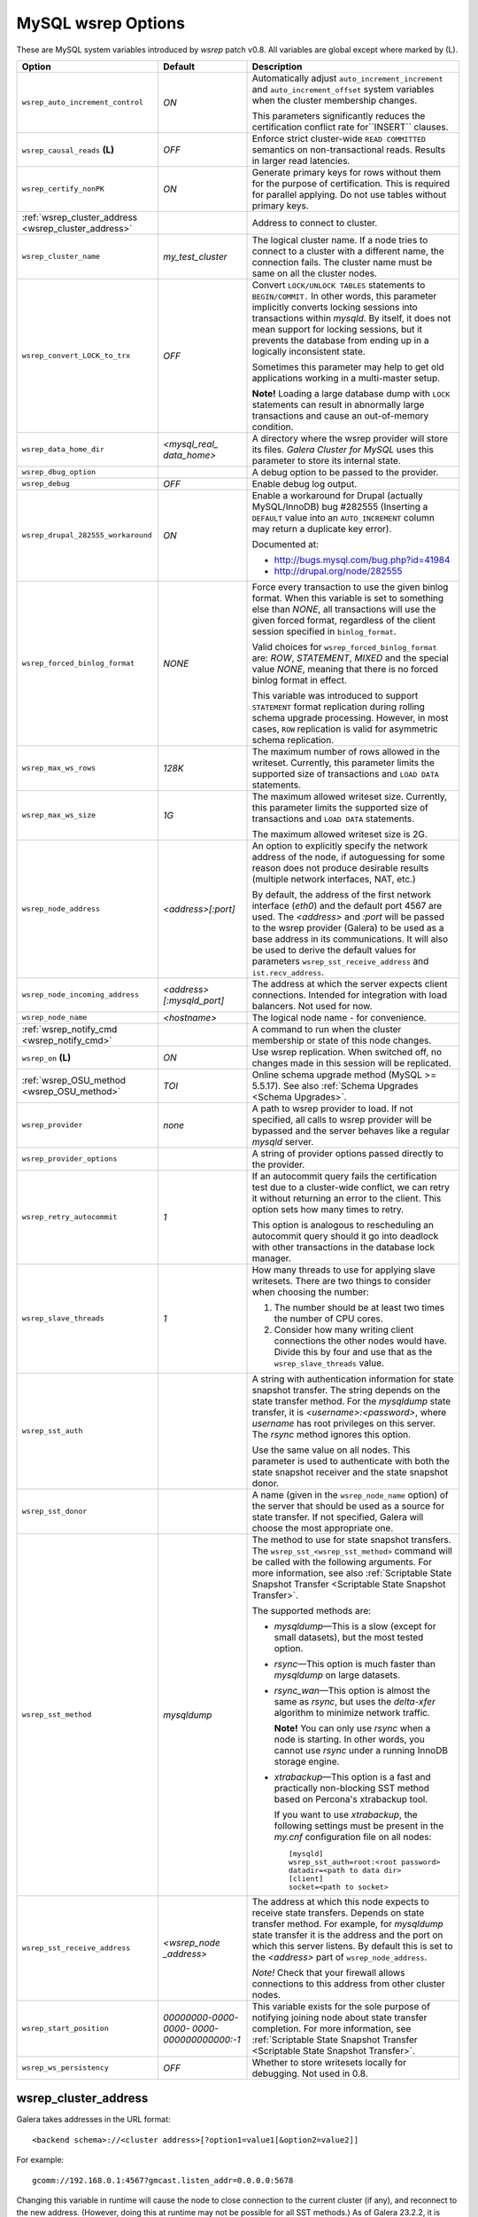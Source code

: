 ======================
 MySQL wsrep Options
======================
.. _`MySQL wsrep Options`:

.. index::
   single: Drupal


These are MySQL system variables introduced by *wsrep*
patch v0.8. All variables are global except where marked
by (L).


+------------------------------------+--------------------------+-----------------------------------------------------------------+
| Option                             | Default                  | Description                                                     |
+====================================+==========================+=================================================================+
| ``wsrep_auto_increment_control``   | *ON*                     | Automatically adjust ``auto_increment_increment`` and           |
|                                    |                          | ``auto_increment_offset`` system variables when the             |
|                                    |                          | cluster membership changes.                                     |
|                                    |                          |                                                                 |
|                                    |                          | This parameters significantly reduces the certification         |
|                                    |                          | conflict rate for``INSERT`` clauses.                            |
+------------------------------------+--------------------------+-----------------------------------------------------------------+
| ``wsrep_causal_reads`` **(L)**     | *OFF*                    | Enforce strict cluster-wide ``READ COMMITTED`` semantics on     |
|                                    |                          | non-transactional reads. Results in larger read latencies.      |
+------------------------------------+--------------------------+-----------------------------------------------------------------+
| ``wsrep_certify_nonPK``            | *ON*                     | Generate primary keys for rows without them for the             |
|                                    |                          | purpose of certification. This is required for parallel         |
|                                    |                          | applying. Do not use tables without primary keys.               |
+------------------------------------+--------------------------+-----------------------------------------------------------------+
| :ref:`wsrep_cluster_address        |                          | Address to connect to cluster.                                  |
| <wsrep_cluster_address>`           |                          |                                                                 |
+------------------------------------+--------------------------+-----------------------------------------------------------------+
| ``wsrep_cluster_name``             | *my_test_cluster*        | The logical cluster name. If a node tries to connect to a       |
|                                    |                          | cluster with a different name, the connection fails. The        |
|                                    |                          | cluster name must be same on all the cluster nodes.             |
+------------------------------------+--------------------------+-----------------------------------------------------------------+
| ``wsrep_convert_LOCK_to_trx``      | *OFF*                    | Convert ``LOCK/UNLOCK TABLES`` statements to ``BEGIN/COMMIT.``  |
|                                    |                          | In other words, this parameter implicitly converts locking      |
|                                    |                          | sessions into transactions within *mysqld*. By itself, it does  |
|                                    |                          | not mean support for locking sessions, but it prevents the      |
|                                    |                          | database from ending up in a logically                          |
|                                    |                          | inconsistent state.                                             |
|                                    |                          |                                                                 |
|                                    |                          | Sometimes this parameter may help to get old applications       |
|                                    |                          | working in a multi-master setup.                                |
|                                    |                          |                                                                 |
|                                    |                          | **Note!** Loading a large database dump with ``LOCK``           |
|                                    |                          | statements can result in abnormally large transactions and      |
|                                    |                          | cause an out-of-memory condition.                               |
+------------------------------------+--------------------------+-----------------------------------------------------------------+
| ``wsrep_data_home_dir``            | *<mysql_real_            | A directory where the wsrep provider will store its files.      |
|                                    | data_home>*              | *Galera Cluster for MySQL* uses this parameter                  |
|                                    |                          | to store its internal state.                                    |
+------------------------------------+--------------------------+-----------------------------------------------------------------+
| ``wsrep_dbug_option``              |                          | A debug option to be passed to the provider.                    |
+------------------------------------+--------------------------+-----------------------------------------------------------------+
| ``wsrep_debug``                    | *OFF*                    | Enable debug log output.                                        |
+------------------------------------+--------------------------+-----------------------------------------------------------------+
| ``wsrep_drupal_282555_workaround`` | *ON*                     | Enable a workaround for Drupal (actually MySQL/InnoDB) bug      |
|                                    |                          | #282555 (Inserting a ``DEFAULT`` value into an                  |
|                                    |                          | ``AUTO_INCREMENT`` column may return a duplicate key error).    |
|                                    |                          |                                                                 |
|                                    |                          | Documented at:                                                  |
|                                    |                          |                                                                 |
|                                    |                          | - http://bugs.mysql.com/bug.php?id=41984                        |
|                                    |                          | - http://drupal.org/node/282555                                 |
+------------------------------------+--------------------------+-----------------------------------------------------------------+
| ``wsrep_forced_binlog_format``     | *NONE*                   | Force every transaction to use the given binlog format. When    |
|                                    |                          | this variable is set to something else than *NONE*, all         |
|                                    |                          | transactions will use the given forced format, regardless of    |
|                                    |                          | the client session specified in ``binlog_format``.              |
|                                    |                          |                                                                 |
|                                    |                          | Valid choices for ``wsrep_forced_binlog_format`` are: *ROW*,    |
|                                    |                          | *STATEMENT*, *MIXED* and the special value *NONE*,              |
|                                    |                          | meaning that there is no forced binlog format in effect.        |
|                                    |                          |                                                                 |
|                                    |                          | This variable was introduced to support ``STATEMENT`` format    |
|                                    |                          | replication during  rolling schema upgrade processing.          |
|                                    |                          | However, in most cases, ``ROW`` replication                     |
|                                    |                          | is valid for asymmetric schema replication.                     |
+------------------------------------+--------------------------+-----------------------------------------------------------------+
| ``wsrep_max_ws_rows``              | *128K*                   | The maximum number of rows allowed in the writeset. Currently,  |
|                                    |                          | this parameter limits the supported size of transactions        |
|                                    |                          | and ``LOAD DATA`` statements.                                   |
+------------------------------------+--------------------------+-----------------------------------------------------------------+
| ``wsrep_max_ws_size``              | *1G*                     | The maximum allowed writeset size. Currently, this parameter    |
|                                    |                          | limits the supported size of transactions and ``LOAD DATA``     |
|                                    |                          | statements.                                                     |
|                                    |                          |                                                                 |
|                                    |                          | The maximum allowed writeset size is 2G.                        |
+------------------------------------+--------------------------+-----------------------------------------------------------------+
| ``wsrep_node_address``             | *<address>[:port]*       | An option to explicitly specify the network address of the      |
|                                    |                          | node, if autoguessing for some reason does not produce          |
|                                    |                          | desirable results (multiple network interfaces, NAT, etc.)      |
|                                    |                          |                                                                 |
|                                    |                          | By default, the address of the first network interface (*eth0*) |
|                                    |                          | and the default port 4567 are used. The *<address>* and         |
|                                    |                          | *:port* will be passed to the wsrep provider (Galera) to be     |
|                                    |                          | used as a base address in its communications. It will also be   |
|                                    |                          | used to derive the default values for parameters                |
|                                    |                          | ``wsrep_sst_receive_address`` and ``ist.recv_address``.         |
+------------------------------------+--------------------------+-----------------------------------------------------------------+
| ``wsrep_node_incoming_address``    | *<address>               | The address at which the server expects client connections.     |
|                                    | [:mysqld_port]*          | Intended for integration with load balancers. Not used for now. |
+------------------------------------+--------------------------+-----------------------------------------------------------------+
| ``wsrep_node_name``                | *<hostname>*             | The logical node name - for convenience.                        |
+------------------------------------+--------------------------+-----------------------------------------------------------------+
| :ref:`wsrep_notify_cmd             |                          | A command to run when the cluster membership or state of this   |
| <wsrep_notify_cmd>`                |                          | node changes.                                                   |
+------------------------------------+--------------------------+-----------------------------------------------------------------+
| ``wsrep_on`` **(L)**               | *ON*                     | Use wsrep replication. When switched off, no changes made in    |
|                                    |                          | this session will be replicated.                                |
+------------------------------------+--------------------------+-----------------------------------------------------------------+
| :ref:`wsrep_OSU_method             | *TOI*                    | Online schema upgrade method (MySQL >= 5.5.17). See also        |
| <wsrep_OSU_method>`                |                          | :ref:`Schema Upgrades <Schema Upgrades>`.                       |
+------------------------------------+--------------------------+-----------------------------------------------------------------+
| ``wsrep_provider``                 | *none*                   | A path to wsrep provider to load. If not specified, all calls   |
|                                    |                          | to wsrep provider will be bypassed and the server               |
|                                    |                          | behaves like a regular *mysqld* server.                         |
+------------------------------------+--------------------------+-----------------------------------------------------------------+
| ``wsrep_provider_options``         |                          | A string of provider options passed directly to the provider.   |
+------------------------------------+--------------------------+-----------------------------------------------------------------+
| ``wsrep_retry_autocommit``         | *1*                      | If an autocommit query fails the certification test due to a    |
|                                    |                          | cluster-wide conflict, we can retry it without returning an     |
|                                    |                          | error to the client. This option sets how many times to retry.  |
|                                    |                          |                                                                 |
|                                    |                          | This option is analogous to rescheduling an autocommit query    |
|                                    |                          | should it go into deadlock with other transactions              |
|                                    |                          | in the database lock manager.                                   |
+------------------------------------+--------------------------+-----------------------------------------------------------------+
| ``wsrep_slave_threads``            | *1*                      | How many threads to use for applying slave writesets. There     |
|                                    |                          | are two things to consider when choosing the number:            |
|                                    |                          |                                                                 |
|                                    |                          | 1. The number should be at least two times the number of CPU    |
|                                    |                          |    cores.                                                       |
|                                    |                          | 2. Consider how many writing client connections the other       |
|                                    |                          |    nodes would have. Divide this by four and use that as the    |
|                                    |                          |    ``wsrep_slave_threads`` value.                               |
+------------------------------------+--------------------------+-----------------------------------------------------------------+
| ``wsrep_sst_auth``                 |                          | A string with authentication information for state snapshot     |
|                                    |                          | transfer. The string depends on the state transfer method. For  |
|                                    |                          | the *mysqldump* state transfer, it is *<username>:<password>*,  |
|                                    |                          | where *username* has root privileges on this server. The        |
|                                    |                          | *rsync* method ignores this option.                             |
|                                    |                          |                                                                 |
|                                    |                          | Use the same value on all nodes. This parameter is used to      |
|                                    |                          | authenticate with both the state snapshot receiver and the      |
|                                    |                          | state snapshot donor.                                           |
+------------------------------------+--------------------------+-----------------------------------------------------------------+
| ``wsrep_sst_donor``                |                          | A name (given in the ``wsrep_node_name`` option) of the server  |
|                                    |                          | that should be used as a source for state transfer. If not      |
|                                    |                          | specified, Galera will choose the most appropriate one.         |
+------------------------------------+--------------------------+-----------------------------------------------------------------+
| ``wsrep_sst_method``               | *mysqldump*              | The method to use for state snapshot transfers. The             |
|                                    |                          | ``wsrep_sst_<wsrep_sst_method>`` command will be called with    |
|                                    |                          | the following arguments. For more information, see also         |
|                                    |                          | :ref:`Scriptable State Snapshot Transfer                        |
|                                    |                          | <Scriptable State Snapshot Transfer>`.                          |
|                                    |                          |                                                                 |
|                                    |                          | The supported methods are:                                      |
|                                    |                          |                                                                 |
|                                    |                          | - *mysqldump* |---| This is a slow (except for small datasets), |
|                                    |                          |   but the most tested option.                                   |
|                                    |                          | - *rsync* |---| This option is much faster than *mysqldump* on  |
|                                    |                          |   large datasets.                                               |
|                                    |                          | - *rsync_wan* |---| This option is almost the same as *rsync*,  |
|                                    |                          |   but uses the *delta-xfer* algorithm to minimize               |
|                                    |                          |   network traffic.                                              |
|                                    |                          |                                                                 |
|                                    |                          |   **Note!** You can only use *rsync* when a node is starting.   |
|                                    |                          |   In other words, you cannot use *rsync* under a running InnoDB |
|                                    |                          |   storage engine.                                               |
|                                    |                          | - *xtrabackup* |---| This option is a fast and practically      |
|                                    |                          |   non-blocking SST method based on Percona's xtrabackup tool.   |
|                                    |                          |                                                                 |
|                                    |                          |   If you want to use *xtrabackup*, the following settings must  |
|                                    |                          |   be present in the *my.cnf* configuration file on all nodes::  |
|                                    |                          |                                                                 |
|                                    |                          |       [mysqld]                                                  |
|                                    |                          |       wsrep_sst_auth=root:<root password>                       |
|                                    |                          |       datadir=<path to data dir>                                |
|                                    |                          |       [client]                                                  |
|                                    |                          |       socket=<path to socket>                                   |
+------------------------------------+--------------------------+-----------------------------------------------------------------+
| ``wsrep_sst_receive_address``      | *<wsrep_node             | The address at which this node expects to receive state         |
|                                    | _address>*               | transfers. Depends on state transfer method. For example, for   |
|                                    |                          | *mysqldump* state transfer it is the address and the port on    |
|                                    |                          | which this server listens. By default this is set to the        |
|                                    |                          | *<address>* part of ``wsrep_node_address``.                     |
|                                    |                          |                                                                 |
|                                    |                          | *Note!* Check that your firewall allows connections to this     |
|                                    |                          | address from other cluster nodes.                               |
+------------------------------------+--------------------------+-----------------------------------------------------------------+
| ``wsrep_start_position``           | *00000000-0000-0000-*    | This variable exists for the sole purpose of notifying joining  |
|                                    | *0000-000000000000:-1*   | node about state transfer completion. For more information, see |
|                                    |                          | :ref:`Scriptable State Snapshot Transfer                        |
|                                    |                          | <Scriptable State Snapshot Transfer>`.                          |
+------------------------------------+--------------------------+-----------------------------------------------------------------+
| ``wsrep_ws_persistency``           | *OFF*                    | Whether to store writesets locally for debugging. Not used      |
|                                    |                          | in 0.8.                                                         |
+------------------------------------+--------------------------+-----------------------------------------------------------------+



.. rst-class:: html-toggle

-------------------------------
 wsrep_cluster_address
-------------------------------
.. _`wsrep_cluster_address`:

.. index::
   pair: Parameters; wsrep_cluster_address

Galera takes addresses in the URL format::

    <backend schema>://<cluster address>[?option1=value1[&option2=value2]]

For example::

    gcomm://192.168.0.1:4567?gmcast.listen_addr=0.0.0.0:5678 

Changing this variable in runtime will cause the node to
close connection to the current cluster (if any), and
reconnect to the new address. (However, doing this at
runtime may not be possible for all SST methods.) As of
Galera 23.2.2, it is possible to provide a comma separated
list of other nodes in the cluster as follows::

    gcomm://node1:port1,node2:port2,...[?option1=value1&...]

Using the string *gcomm://* without any address will cause
the node to startup alone, thus initializing a new cluster
(that the other nodes can join to).

.. note: Never use an empty ``gcomm://`` string in *my.cnf*. If a node restarts,
         that will cause the node to not join back to the cluster that it
         was part of, rather it will initialize a new one node cluster
         and cause a split brain. To bootstrap a cluster, you should
         only pass the ``gcomm://`` string on the command line, such as:
         
         ``service mysql start --wsrep-cluster-address="gcomm://"``


.. rst-class:: html-toggle

-------------------------------
 wsrep_notify_cmd
-------------------------------
.. _`wsrep_notify_cmd`:

.. index::
   pair: Parameters; wsrep_notify_cmd

This command is run whenever the cluster membership or state
of this node changes. This option can be used to (re)configure
load balancers, raise alarms, and so on. The command passes on
one or more of the following options:

--status <status str>        The status of this node. The possible statuses are:

                             - *Undefined* |---| The node has just started up 
                               and is not connected to any :term:`Primary Component`
                             - *Joiner* |---| The node is connected to a primary
                               component and now is receiving state snapshot.
                             - *Donor* |---| The node is connected to primary
                               component and now is sending state snapshot.
                             - *Joined* |---| The node has a complete state and
                               now is catching up with the cluster.  
                             - *Synced* |---| The node has synchronized itself
                               with the cluster.
                             - *Error(<error code if available>)* |---| The node
                               is in an error state.
                                
--uuid <state UUID>          The cluster state UUID.
--primary <yes/no>           Whether the current cluster component is primary or not.
--members <list>             A comma-separated list of the component member UUIDs.
                             The members are presented in the following syntax: 
                            
                             - ``<node UUID>`` |---| A unique node ID. The wsrep
                               provider automatically assigns this ID for each node.
                             - ``<node name>`` |---| The node name as it is set in the
                               ``wsrep_node_name`` option.
                             - ``<incoming address>`` |---| The address for client
                               connections as it is set in the ``wsrep_node_incoming_address``
                               option.
--index                      The index of this node in the node list.

Click this link
`link <http://bazaar.launchpad.net/~codership/codership-mysql/wsrep-5.5/view/head:/support-files/wsrep_notify.sh>`_ 
to view an example script that updates two tables
on the local node with changes taking place at the
cluster.


.. rst-class:: html-toggle

-------------------------------
 wsrep_OSU_method
-------------------------------
.. _`wsrep_OSU_method`:

.. index::
   pair: Parameters; wsrep_OSU_method

Online schema upgrade method (MySQL >= 5.5.17). See also
:ref:`Schema Upgrades <Schema Upgrades>`.

Online Schema Upgrade (OSU) can be performed with two
alternative methods:

- *Total Order Isolation* (TOI) runs the DDL statement in all
  cluster nodes in the same total order sequence, locking the
  affected table for the duration of the operation. This may
  result in the whole cluster being blocked for the duration
  of the operation.
- *Rolling Schema Upgrade* (RSU) executes the DDL statement
  only locally, thus blocking one cluster
  node only. During the DDL processing, the node is
  not replicating and may be unable to process replication
  events (due to a table lock). Once the DDL operation is
  complete, the node will catch up and sync with the cluster
  to become fully operational again. The DDL statement or its
  effects are not replicated; the user is responsible for
  manually performing this operation on each of the nodes.


.. |---|   unicode:: U+2014 .. EM DASH
   :trim:
